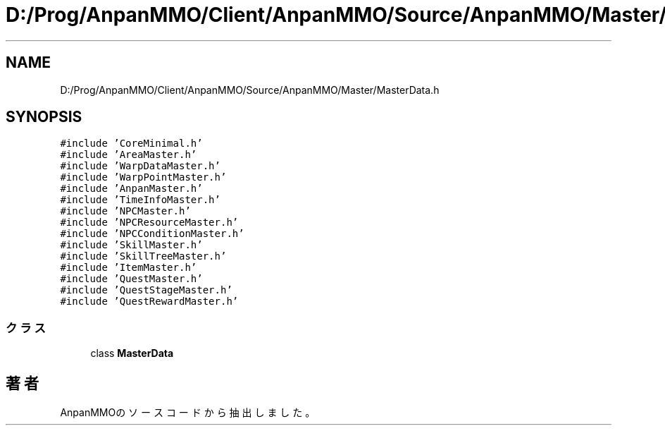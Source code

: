 .TH "D:/Prog/AnpanMMO/Client/AnpanMMO/Source/AnpanMMO/Master/MasterData.h" 3 "2018年12月20日(木)" "AnpanMMO" \" -*- nroff -*-
.ad l
.nh
.SH NAME
D:/Prog/AnpanMMO/Client/AnpanMMO/Source/AnpanMMO/Master/MasterData.h
.SH SYNOPSIS
.br
.PP
\fC#include 'CoreMinimal\&.h'\fP
.br
\fC#include 'AreaMaster\&.h'\fP
.br
\fC#include 'WarpDataMaster\&.h'\fP
.br
\fC#include 'WarpPointMaster\&.h'\fP
.br
\fC#include 'AnpanMaster\&.h'\fP
.br
\fC#include 'TimeInfoMaster\&.h'\fP
.br
\fC#include 'NPCMaster\&.h'\fP
.br
\fC#include 'NPCResourceMaster\&.h'\fP
.br
\fC#include 'NPCConditionMaster\&.h'\fP
.br
\fC#include 'SkillMaster\&.h'\fP
.br
\fC#include 'SkillTreeMaster\&.h'\fP
.br
\fC#include 'ItemMaster\&.h'\fP
.br
\fC#include 'QuestMaster\&.h'\fP
.br
\fC#include 'QuestStageMaster\&.h'\fP
.br
\fC#include 'QuestRewardMaster\&.h'\fP
.br

.SS "クラス"

.in +1c
.ti -1c
.RI "class \fBMasterData\fP"
.br
.in -1c
.SH "著者"
.PP 
 AnpanMMOのソースコードから抽出しました。
